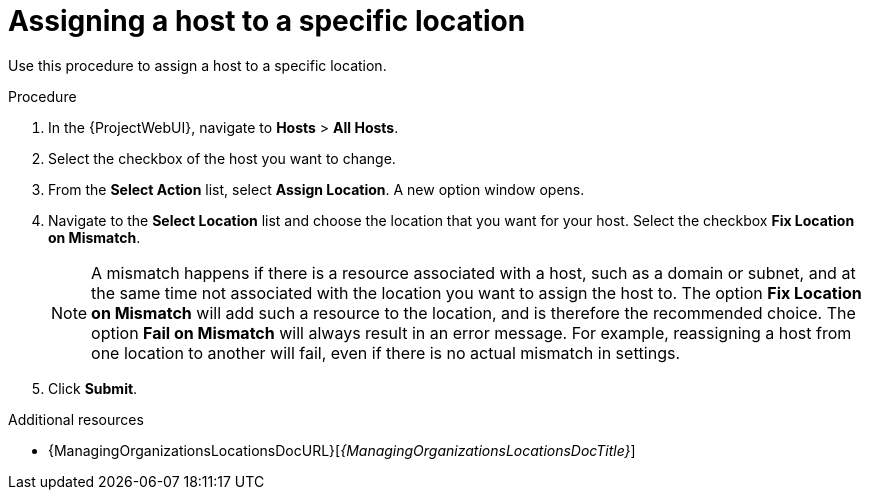 :_mod-docs-content-type: PROCEDURE

[id="Assigning_a_Host_to_a_Specific_Location_{context}"]
= Assigning a host to a specific location

[role="_abstract"]
Use this procedure to assign a host to a specific location.

.Procedure
. In the {ProjectWebUI}, navigate to *Hosts* > *All Hosts*.
. Select the checkbox of the host you want to change.
. From the *Select Action* list, select *Assign Location*.
A new option window opens.
. Navigate to the *Select Location* list and choose the location that you want for your host.
Select the checkbox *Fix Location on Mismatch*.
+
[NOTE]
====
A mismatch happens if there is a resource associated with a host, such as a domain or subnet, and at the same time not associated with the location you want to assign the host to.
The option *Fix Location on Mismatch* will add such a resource to the location, and is therefore the recommended choice.
The option *Fail on Mismatch* will always result in an error message.
For example, reassigning a host from one location to another will fail, even if there is no actual mismatch in settings.
====
. Click *Submit*.

.Additional resources
ifdef::satellite[]
* {AdministeringDocURL}Managing_Locations_admin[Managing locations in _{AdministeringDocTitle}_]
endif::[]
ifndef::satellite[]
* {ManagingOrganizationsLocationsDocURL}[_{ManagingOrganizationsLocationsDocTitle}_]
endif::[]
